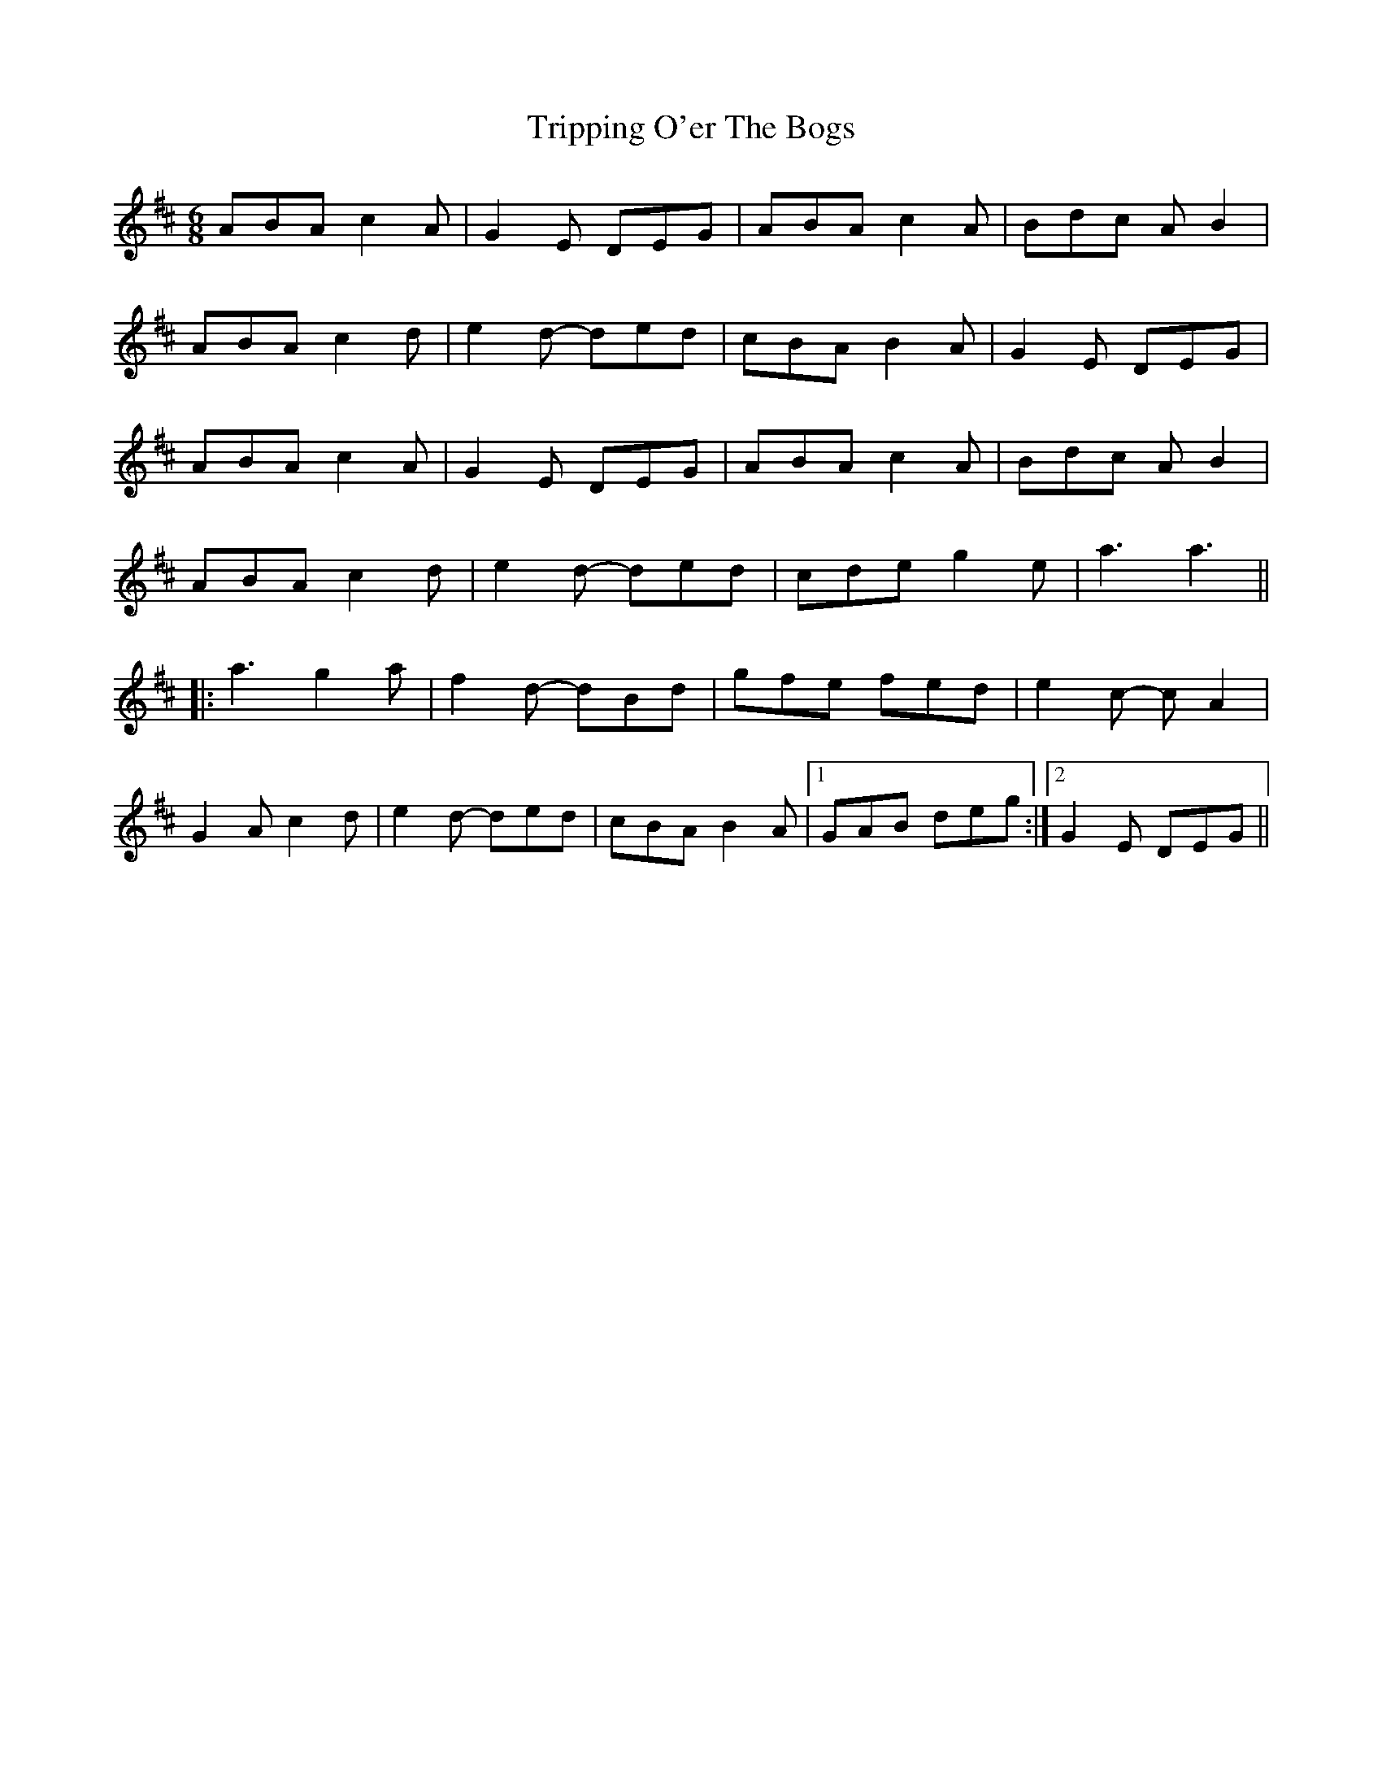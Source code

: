X: 41157
T: Tripping O'er The Bogs
R: jig
M: 6/8
K: Amixolydian
ABA c2A|G2E DEG|ABA c2A|Bdc AB2|
ABA c2d|e2d- ded|cBA B2A|G2E DEG|
ABA c2A|G2E DEG|ABA c2A|Bdc AB2|
ABA c2d|e2d- ded|cde g2e|a3 a3||
|:a3 g2a|f2d- dBd|gfe fed|e2c- cA2|
G2A c2d|e2d- ded|cBA B2A|1 GAB deg:|2 G2E DEG||


